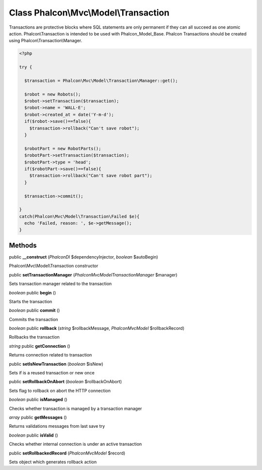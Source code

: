 Class **Phalcon\\Mvc\\Model\\Transaction**
==========================================

Transactions are protective blocks where SQL statements are only permanent if they can all succeed as one atomic action. Phalcon\\Transaction is intended to be used with Phalcon_Model_Base. Phalcon Transactions should be created using Phalcon\\Transaction\\Manager.  

.. code-block:: php

    <?php

    try {
    
      $transaction = Phalcon\Mvc\Model\Transaction\Manager::get();
    
      $robot = new Robots();
      $robot->setTransaction($transaction);
      $robot->name = 'WALL·E';
      $robot->created_at = date('Y-m-d');
      if($robot->save()==false){
        $transaction->rollback("Can't save robot");
      }
    
      $robotPart = new RobotParts();
      $robotPart->setTransaction($transaction);
      $robotPart->type = 'head';
      if($robotPart->save()==false){
        $transaction->rollback("Can't save robot part");
      }
    
      $transaction->commit();
    
    }
    catch(Phalcon\Mvc\Model\Transaction\Failed $e){
      echo 'Failed, reason: ', $e->getMessage();
    }



Methods
---------

public **__construct** (*Phalcon\DI* $dependencyInjector, *boolean* $autoBegin)

Phalcon\\Mvc\\Model\\Transaction constructor



public **setTransactionManager** (*Phalcon\Mvc\Model\Transaction\Manager* $manager)

Sets transaction manager related to the transaction



*boolean* public **begin** ()

Starts the transaction



*boolean* public **commit** ()

Commits the transaction



*boolean* public **rollback** (*string* $rollbackMessage, *Phalcon\Mvc\Model* $rollbackRecord)

Rollbacks the transaction



*string* public **getConnection** ()

Returns connection related to transaction



public **setIsNewTransaction** (*boolean* $isNew)

Sets if is a reused transaction or new once



public **setRollbackOnAbort** (*boolean* $rollbackOnAbort)

Sets flag to rollback on abort the HTTP connection



*boolean* public **isManaged** ()

Checks whether transaction is managed by a transaction manager



*array* public **getMessages** ()

Returns validations messages from last save try



*boolean* public **isValid** ()

Checks whether internal connection is under an active transaction



public **setRollbackedRecord** (*Phalcon\Mvc\Model* $record)

Sets object which generates rollback action



